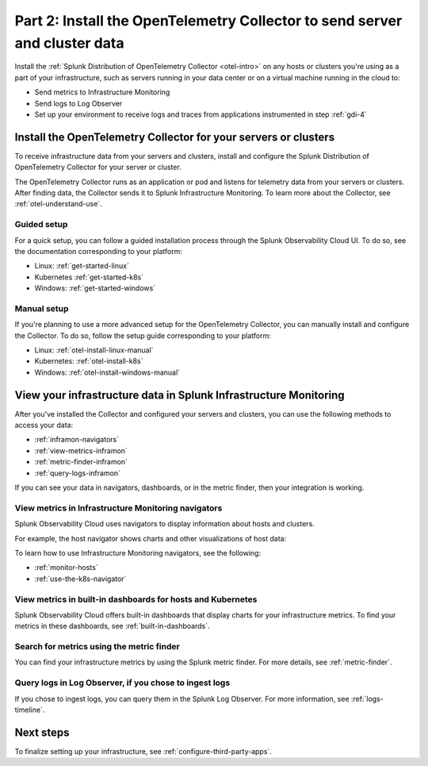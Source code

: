 .. _send-server-cluster-data:

******************************************************************************
Part 2: Install the OpenTelemetry Collector to send server and cluster data
******************************************************************************

.. meta:: 
    :description: Use the OpenTelemetry Collector to collect and send data from your infrastructure, including hosts, servers, and clusters.

Install the :ref:`Splunk Distribution of OpenTelemetry Collector <otel-intro>` on any hosts or clusters you're using as a part of your infrastructure, such as servers running in your data center or on a virtual machine running in the cloud to: 

- Send metrics to Infrastructure Monitoring
- Send logs to Log Observer
- Set up your environment to receive logs and traces from applications instrumented in step :ref:`gdi-4`

Install the OpenTelemetry Collector for your servers or clusters
=======================================================================

To receive infrastructure data from your servers and clusters, install and configure the Splunk Distribution of OpenTelemetry Collector for your server or cluster.

The OpenTelemetry Collector runs as an application or pod and listens for telemetry data from your servers or clusters. After finding data, the Collector sends it to Splunk Infrastructure Monitoring. To learn more about the Collector, see :ref:`otel-understand-use`.

Guided setup
-----------------------

For a quick setup, you can follow a guided installation process through the Splunk Observability Cloud UI. To do so, see the documentation corresponding to your platform:

* Linux: :ref:`get-started-linux`
* Kubernetes :ref:`get-started-k8s`
* Windows: :ref:`get-started-windows`

Manual setup
------------------------

If you're planning to use a more advanced setup for the OpenTelemetry Collector, you can manually install and configure the Collector. To do so, follow the setup guide corresponding to your platform:

* Linux: :ref:`otel-install-linux-manual`
* Kubernetes: :ref:`otel-install-k8s`
* Windows: :ref:`otel-install-windows-manual`

View your infrastructure data in Splunk Infrastructure Monitoring
=======================================================================

After you've installed the Collector and configured your servers and clusters, you can use the following methods to access your data:

* :ref:`inframon-navigators`
* :ref:`view-metrics-inframon`
* :ref:`metric-finder-inframon`
* :ref:`query-logs-inframon`

If you can see your data in navigators, dashboards, or in the metric finder, then your integration is working.

.. _inframon-navigators:

View metrics in Infrastructure Monitoring navigators
--------------------------------------------------------------

Splunk Observability Cloud uses navigators to display information about hosts and clusters.

For example, the host navigator shows charts and other visualizations of host data:

.. image:: /_images/infrastructure/hosts-navigator.png
   :width: 100%
   :alt: This screenshot shows the Hosts navigator in Splunk Infrastructure Monitoring displaying charts and visualizations of data collected from hosts.

To learn how to use Infrastructure Monitoring navigators, see the following:

* :ref:`monitor-hosts`
* :ref:`use-the-k8s-navigator`

.. _view-metrics-inframon:

View metrics in built-in dashboards for hosts and Kubernetes
----------------------------------------------------------------------------------------------

Splunk Observability Cloud offers built-in dashboards that display charts for your infrastructure metrics. To find your metrics in these dashboards, see :ref:`built-in-dashboards`.

.. _metric-finder-inframon:

Search for metrics using the metric finder
----------------------------------------------------------------------------------------------

You can find your infrastructure metrics by using the Splunk metric finder. For more details, see :ref:`metric-finder`.

.. _query-logs-inframon:

Query logs in Log Observer, if you chose to ingest logs
----------------------------------------------------------------------------------------------

If you chose to ingest logs, you can query them in the Splunk Log Observer. For more information, see :ref:`logs-timeline`.

Next steps
=========================================

To finalize setting up your infrastructure, see :ref:`configure-third-party-apps`.